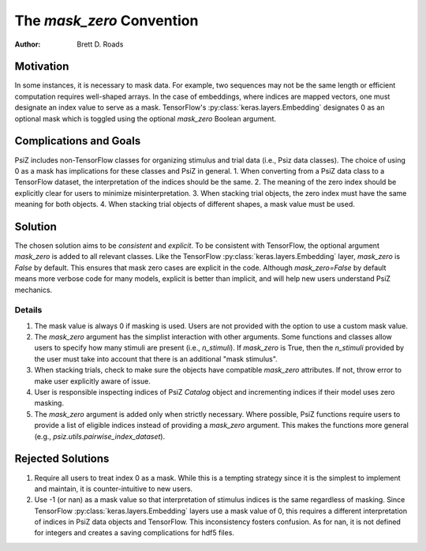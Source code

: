##########################
The `mask_zero` Convention
##########################

:Author: Brett D. Roads

Motivation
==========

In some instances, it is necessary to mask data. For example, two sequences may not be the same length or efficient computation requires well-shaped arrays. In the case of embeddings, where indices are mapped vectors, one must designate an index value to serve as a mask. TensorFlow's :py:class:`keras.layers.Embedding` designates 0 as an optional mask which is toggled using the optional `mask_zero` Boolean argument.

Complications and Goals
=======================

PsiZ includes non-TensorFlow classes for organizing stimulus and trial data (i.e., Psiz data classes). The choice of using 0 as a mask has implications for these classes and PsiZ in general.
1. When converting from a PsiZ data class to a TensorFlow dataset, the interpretation of the indices should be the same.
2. The meaning of the zero index should be explicitly clear for users to minimize misinterpretation.
3. When stacking trial objects, the zero index must have the same meaning for both objects.
4. When stacking trial objects of different shapes, a mask value must be used.

Solution
========

The chosen solution aims to be *consistent* and *explicit*. To be consistent with TensorFlow, the optional argument `mask_zero` is added to all relevant classes. Like the TensorFlow :py:class:`keras.layers.Embedding` layer, `mask_zero` is `False` by default. This ensures that mask zero cases are explicit in the code. Although `mask_zero=False` by default means more verbose code for many models, explicit is better than implicit, and will help new users understand PsiZ mechanics.

Details
*******

#. The mask value is always 0 if masking is used. Users are not provided with the option to  use a custom mask value.
#. The `mask_zero` argument has the simplist interaction with other arguments. Some functions and classes allow users to specify how many stimuli are present (i.e., `n_stimuli`). If `mask_zero` is True, then the `n_stimuli` provided by the user must take into account that there is an additional "mask stimulus".
#. When stacking trials, check to make sure the objects have compatible `mask_zero` attributes. If not, throw error to make user explicitly aware of issue.
#. User is responsible inspecting indices of PsiZ `Catalog` object and incrementing indices if their model uses zero masking.
#. The `mask_zero` argument is added only when strictly necessary. Where possible, PsiZ functions require users to provide a list of eligible indices instead of providing a `mask_zero` argument. This makes the functions more general (e.g., `psiz.utils.pairwise_index_dataset`).

Rejected Solutions
==================

#. Require all users to treat index 0 as a mask. While this is a tempting strategy since it is the simplest to implement and maintain, it is counter-intuitive to new users.
#. Use -1 (or nan) as a mask value so that interpretation of stimulus indices is the same regardless of masking. Since TensorFlow :py:class:`keras.layers.Embedding` layers use a mask value of 0, this requires a different interpretation of indices in PsiZ data objects and TensorFlow. This inconsistency fosters confusion. As for nan, it is not defined for integers and creates a saving complications for hdf5 files.

